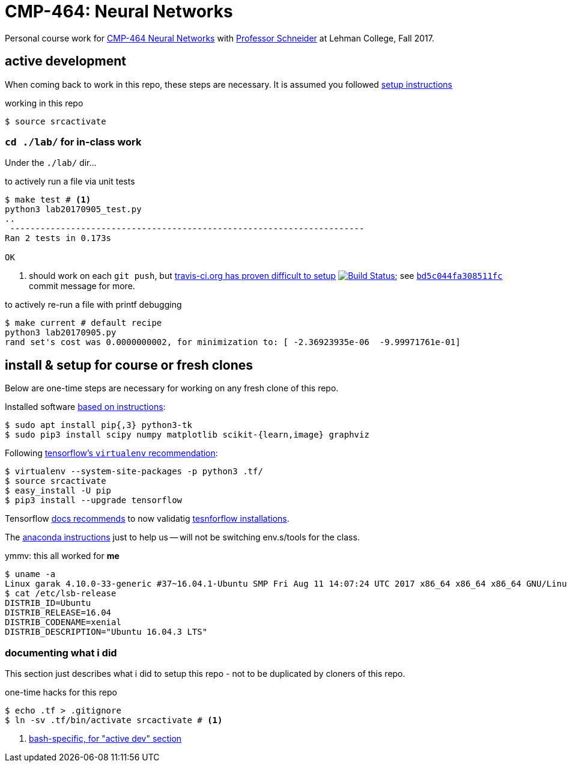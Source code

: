= CMP-464: Neural Networks
:profhome: http://comet.lehman.cuny.edu/schneider
:basecmp464: {profhome}/Fall17/CMP464
:cmp464: {basecmp464}/index464.html
:cmp464install: {basecmp464}/SetupSoftware.pdf
:_installtf_: https://www.tensorflow.org/install/install_linux
:installtf: {_installtf_}#determine_how_to_install_tensorflow
:afterinsttf: {_installtf_}#next_steps
:validatettf: {_installtf_}#ValidateYourInstallation
:travisciuri: https://travis-ci.org/jzacsh/neuralnets-cmp464
:traviscibug: https://travis-ci.org/jzacsh/neuralnets-cmp464/builds/272568257#L693
:bd5c044fa308511fcuri: https://github.com/jzacsh/neuralnets-cmp464/commit/bd5c044fa308511fc

Personal course work for {cmp464}[CMP-464 Neural Networks] with
{profhome}[Professor Schneider] at Lehman College, Fall 2017.

== active development

When coming back to work in this repo, these steps are necessary. It is assumed
you followed <<installing, setup instructions>>

[[workingactiv]]
.working in this repo
----
$ source srcactivate
----

=== `cd ./lab/` for in-class work

Under the `./lab/` dir...

.to actively run a file via unit tests
----
$ make test # <1>
python3 lab20170905_test.py
..
 ----------------------------------------------------------------------
Ran 2 tests in 0.173s

OK
----
<1> should work on each `git push`, but {traviscibug}[travis-ci.org has proven
difficult to setup] image:{travisciuri}.svg?branch=master["Build Status",
link="{travisciuri}"]; see {bd5c044fa308511fcuri}[`bd5c044fa308511fc`] commit
message for more.

.to actively re-run a file with printf debugging
----
$ make current # default recipe
python3 lab20170905.py
rand set's cost was 0.0000000002, for minimization to: [ -2.36923935e-06  -9.99971761e-01]
----

[[installing]]
== install & setup for course or fresh clones

Below are one-time steps are necessary for working on any fresh clone of this
repo.

Installed software {cmp464install}[based on instructions]:
----
$ sudo apt install pip{,3} python3-tk
$ sudo pip3 install scipy numpy matplotlib scikit-{learn,image} graphviz
----

Following {installtf}[tensorflow's `virtualenv` recommendation]:
----
$ virtualenv --system-site-packages -p python3 .tf/
$ source srcactivate
$ easy_install -U pip
$ pip3 install --upgrade tensorflow
----

Tensorflow {afterinsttf}[docs recommends] to now validatig
{validatettf}[tesnforflow installations].

The {cmp464install}[anaconda instructions] just to help us -- will not be
switching env.s/tools for the class.

.ymmv: this all worked for *me*
----
$ uname -a
Linux garak 4.10.0-33-generic #37~16.04.1-Ubuntu SMP Fri Aug 11 14:07:24 UTC 2017 x86_64 x86_64 x86_64 GNU/Linux
$ cat /etc/lsb-release
DISTRIB_ID=Ubuntu
DISTRIB_RELEASE=16.04
DISTRIB_CODENAME=xenial
DISTRIB_DESCRIPTION="Ubuntu 16.04.3 LTS"
----

=== documenting what i did

This section just describes what i did to setup this repo - not to be duplicated
by cloners of this repo.

.one-time hacks for this repo
----
$ echo .tf > .gitignore
$ ln -sv .tf/bin/activate srcactivate # <1>
----
<1> <<workingactiv, bash-specific, for "active dev" section>>
